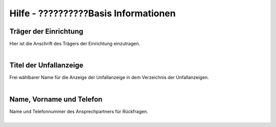 Hilfe - ??????????Basis Informationen
============================

Träger der Einrichtung
----------------------
| Hier ist die Anschrift des Trägers der Einrichtung einzutragen. 
|

Titel der Unfallanzeige
-----------------------
| Frei wählbarer Name für die Anzeige der Unfallanzeige in dem Verzeichnis der Unfallanzeigen.
|

Name, Vorname und Telefon
-------------------------
| Name und Telefonnummer des Ansprechpartners für Rückfragen.
|
